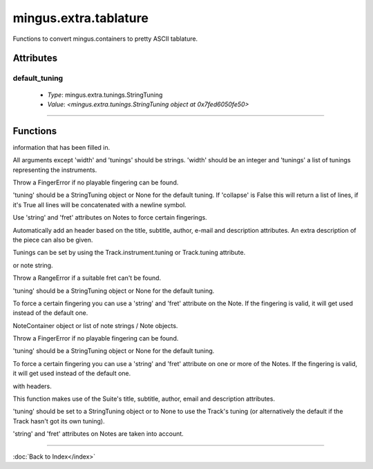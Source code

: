 ======================
mingus.extra.tablature
======================

Functions to convert mingus.containers to pretty ASCII tablature.

Attributes
----------

default_tuning
^^^^^^^^^^^^^^

  * *Type*: mingus.extra.tunings.StringTuning
  * *Value*: `<mingus.extra.tunings.StringTuning object at 0x7fed6050fe50>`

----

Functions
---------

.. function:: _get_qsize(tuning, width)

  Return a reasonable quarter note size for 'tuning' and 'width'.

.. function:: _get_width(maxwidth)

  Return the width of a single bar, when width of the page is given.

.. function:: add_headers(width=80, title=Untitled, subtitle=, author=, email=, description=, tunings=[])

  Create a nice header in the form of a list of strings using the
information that has been filled in.

All arguments except 'width' and 'tunings' should be strings. 'width'
should be an integer and 'tunings' a list of tunings representing the
instruments.

.. function:: begin_track(tuning, padding=2)

  Helper function that builds the first few characters of every bar.

.. function:: from_Bar(bar, width=40, tuning=None, collapse=True)

  Convert a mingus.containers.Bar object to ASCII tablature.

Throw a FingerError if no playable fingering can be found.

'tuning' should be a StringTuning object or None for the default tuning.
If 'collapse' is False this will return a list of lines, if it's True
all lines will be concatenated with a newline symbol.

Use 'string' and 'fret' attributes on Notes to force certain fingerings.

.. function:: from_Composition(composition, width=80)

  Convert a mingus.containers.Composition to an ASCII tablature string.

Automatically add an header based on the title, subtitle, author, e-mail
and description attributes. An extra description of the piece can also
be given.

Tunings can be set by using the Track.instrument.tuning or Track.tuning
attribute.

.. function:: from_Note(note, width=80, tuning=None)

  Return a string made out of ASCII tablature representing a Note object
or note string.

Throw a RangeError if a suitable fret can't be found.

'tuning' should be a StringTuning object or None for the default tuning.

To force a certain fingering you can use a 'string' and 'fret' attribute
on the Note. If the fingering is valid, it will get used instead of the
default one.

.. function:: from_NoteContainer(notes, width=80, tuning=None)

  Return a string made out of ASCII tablature representing a
NoteContainer object or list of note strings / Note objects.

Throw a FingerError if no playable fingering can be found.

'tuning' should be a StringTuning object or None for the default tuning.

To force a certain fingering you can use a 'string' and 'fret' attribute
on one or more of the Notes. If the fingering is valid, it will get used
instead of the default one.

.. function:: from_Suite(suite, maxwidth=80)

  Convert a mingus.containers.Suite to an ASCII tablature string, complete
with headers.

This function makes use of the Suite's title, subtitle, author, email
and description attributes.

.. function:: from_Track(track, maxwidth=80, tuning=None)

  Convert a mingus.containers.Track object to an ASCII tablature string.

'tuning' should be set to a StringTuning object or to None to use the
Track's tuning (or alternatively the default if the Track hasn't got its
own tuning).

'string' and 'fret' attributes on Notes are taken into account.

----

:doc:`Back to Index</index>`
